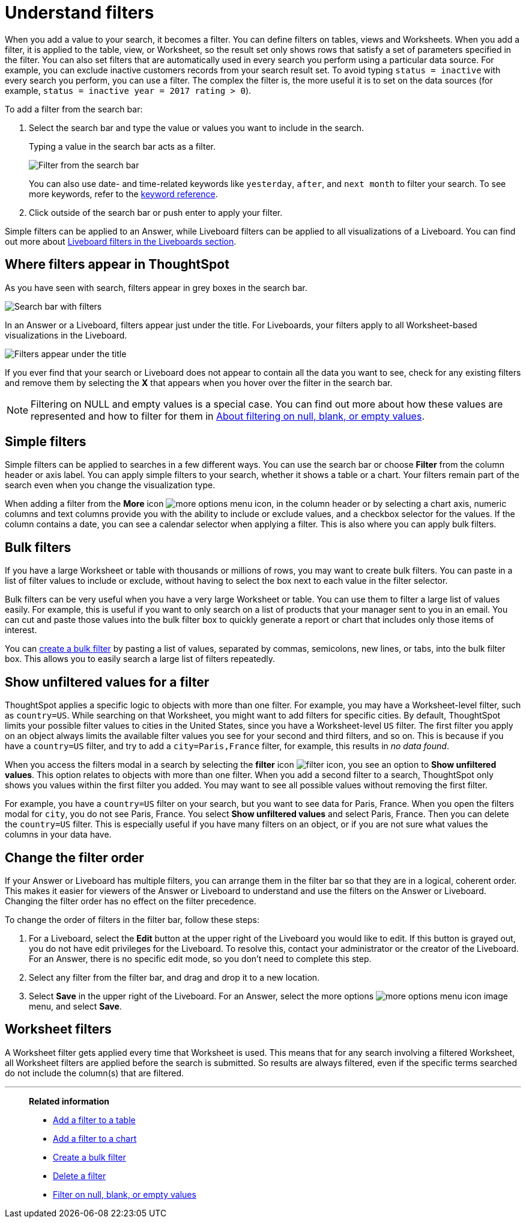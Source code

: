 = Understand filters
:last_updated: 11/05/2021
:linkattrs:
:experimental:
:page-layout: default-cloud
:page-aliases: /complex-search/about-filters.adoc
:description: Filters narrow down your search result to only include the data you want to see.



When you add a value to your search, it becomes a filter.
You can define filters on tables, views and Worksheets.
When you add a filter, it is applied to the table, view, or Worksheet, so the result set only shows rows that satisfy a set of parameters specified in the filter.
You can also set filters that are automatically used in every search you perform using a particular data source.
For example, you can exclude inactive customers records from your search result set.
To avoid typing `status = inactive` with every search you perform, you can use a filter.
The complex the filter is, the more useful it is to set on the data sources (for example,
`status = inactive year = 2017 rating > 0`).

To add a filter from the search bar:

. Select the search bar and type the value or values you want to include in the search.
+
Typing a value in the search bar acts as a filter.
+
image::filter-in-search-bar.png[Filter from the search bar]
+
You can also use date- and time-related keywords like `yesterday`, `after`, and `next month` to  filter your search.
To see more keywords, refer to the xref:keywords.adoc#[keyword  reference].

. Click outside of the search bar or push enter to apply your filter.

Simple filters can be applied to an Answer, while Liveboard filters can be applied to all visualizations of a Liveboard.
You can find out more about xref:liveboard-filters.adoc#[Liveboard filters in the Liveboards section].

== Where filters appear in ThoughtSpot

As you have seen with search, filters appear in grey boxes in the search bar.

image::search-bar-basics.png[Search bar with filters]

In an Answer or a Liveboard, filters appear just under the title.
For Liveboards, your filters apply to all Worksheet-based visualizations in the Liveboard.

image::filter-list-location.png[Filters appear under the title]

If you ever find that your search or Liveboard does not appear to contain all the data you want to see, check for any existing filters and remove them by selecting the *X* that appears when you hover over the filter in the search bar.

NOTE: Filtering on NULL and empty values is a special case.
You can find out more about how these values are represented and how to filter for them in xref:filter-null.adoc#[About filtering on null, blank, or empty values].

== Simple filters

Simple filters can be applied to searches in a few different ways.
You can use the search bar or choose *Filter* from the column header or axis label.
You can apply simple filters to your search, whether it shows a table or a chart.
Your filters remain part of the search even when you change the visualization type.

When adding a filter from the *More* icon image:icon-more-10px.png[more options menu icon], in the column header or by selecting a chart axis, numeric columns and text columns provide you with the ability to include or exclude values, and a checkbox selector for the values.
If the column contains a date, you can see a calendar selector when applying a filter.
This is also where you can apply bulk filters.

== Bulk filters

If you have a large Worksheet or table with thousands or millions of rows, you may want to create bulk filters.
You can paste in a list of filter values to include or exclude, without having to select the box next to each value in the filter selector.

Bulk filters can be very useful when you have a very large Worksheet or table.
You can use them to filter a large list of values easily.
For example, this is useful if you want to only search on a list of products that your manager sent to you in an email.
You can cut and paste those values into the bulk filter box to quickly generate a report or chart that includes only those items of interest.

You can xref:filter-bulk.adoc[create a bulk filter] by pasting a list of values, separated by commas, semicolons, new lines, or tabs, into the bulk filter box.
This allows you to easily search a large list of filters repeatedly.

== Show unfiltered values for a filter

ThoughtSpot applies a specific logic to objects with more than one filter.
For example, you may have a Worksheet-level filter, such as `country=US`.
While searching on that Worksheet, you might want to add filters for specific cities.
By default, ThoughtSpot limits your possible filter values to cities in the United States, since you have a Worksheet-level `US` filter.
The first filter you apply on an object always limits the available filter values you see for your second and third filters, and so on.
This is because if you have a `country=US` filter, and try to add a `city=Paris,France` filter, for example, this results in _no data found_.

When you access the filters modal in a search by selecting the *filter* icon image:icon-filter-10px.png[filter icon], you see an option to *Show unfiltered values*.
This option relates to objects with more than one filter.
When you add a second filter to a search, ThoughtSpot only shows you values within the first filter you added.
You may want to see all possible values without removing the first filter.

For example, you have a `country=US` filter on your search, but you want to see data for Paris, France.
When you open the filters modal for `city`, you do not see Paris, France.
You select *Show unfiltered values* and select Paris, France.
Then you can delete the `country=US` filter.
This is especially useful if you have many filters on an object, or if you are not sure what values the columns in your data have.

[#order]
== Change the filter order
If your Answer or Liveboard has multiple filters, you can arrange them in the filter bar so that they are in a logical, coherent order. This makes it easier for viewers of the Answer or Liveboard to understand and use the filters on the Answer or Liveboard. Changing the filter order has no effect on the filter precedence.

To change the order of filters in the filter bar, follow these steps:

. For a Liveboard, select the *Edit* button at the upper right of the Liveboard you would like to edit. If this button is grayed out, you do not have edit privileges for the Liveboard. To resolve this, contact your administrator or the creator of the Liveboard. For an Answer, there is no specific edit mode, so you don't need to complete this step.
. Select any filter from the filter bar, and drag and drop it to a new location.
. Select *Save* in the upper right of the Liveboard. For an Answer, select the more options image:icon-more-10px.png[more options menu icon image] menu, and select *Save*.

== Worksheet filters

A Worksheet filter gets applied every time that Worksheet is used.
This means that for any search involving a filtered Worksheet, all Worksheet filters are applied before the search is submitted.
So results are always filtered, even if the specific terms searched do not include the column(s) that are filtered.

'''
> **Related information**
>
> * xref:filter-chart-table.adoc[Add a filter to a table]
> * xref:filter-chart.adoc[Add a filter to a chart]
> * xref:filter-bulk.adoc[Create a bulk filter]
> * xref:filter-delete.adoc[Delete a filter]
> * xref:filter-null.adoc[Filter on null, blank, or empty values]